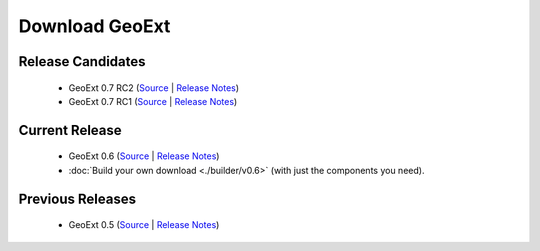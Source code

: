 =================
 Download GeoExt
=================

Release Candidates
------------------

 * GeoExt 0.7 RC2 (`Source <http://trac.geoext.org/attachment/wiki/Download/GeoExt-release-0.7-rc2.zip?format=raw>`__ | `Release Notes <http://trac.geoext.org/wiki/Release/0.7/Notes>`__)

 * GeoExt 0.7 RC1 (`Source <http://trac.geoext.org/attachment/wiki/Download/GeoExt-release-0.7-rc1.zip?format=raw>`__ | `Release Notes <http://trac.geoext.org/wiki/Release/0.7/Notes>`__)

Current Release
---------------

 * GeoExt 0.6 (`Source <http://trac.geoext.org/attachment/wiki/Download/GeoExt-release-0.6.zip?format=raw>`__ | `Release Notes <http://trac.geoext.org/wiki/Release/0.6/Notes>`__)
 * :doc:`Build your own download <./builder/v0.6>` (with just the components you need).

Previous Releases
-----------------

 * GeoExt 0.5 (`Source <http://trac.geoext.org/attachment/wiki/Download/GeoExt-release-0.5.zip?format=raw>`__ | `Release Notes <http://trac.geoext.org/wiki/Release/0.5/Notes>`__)
